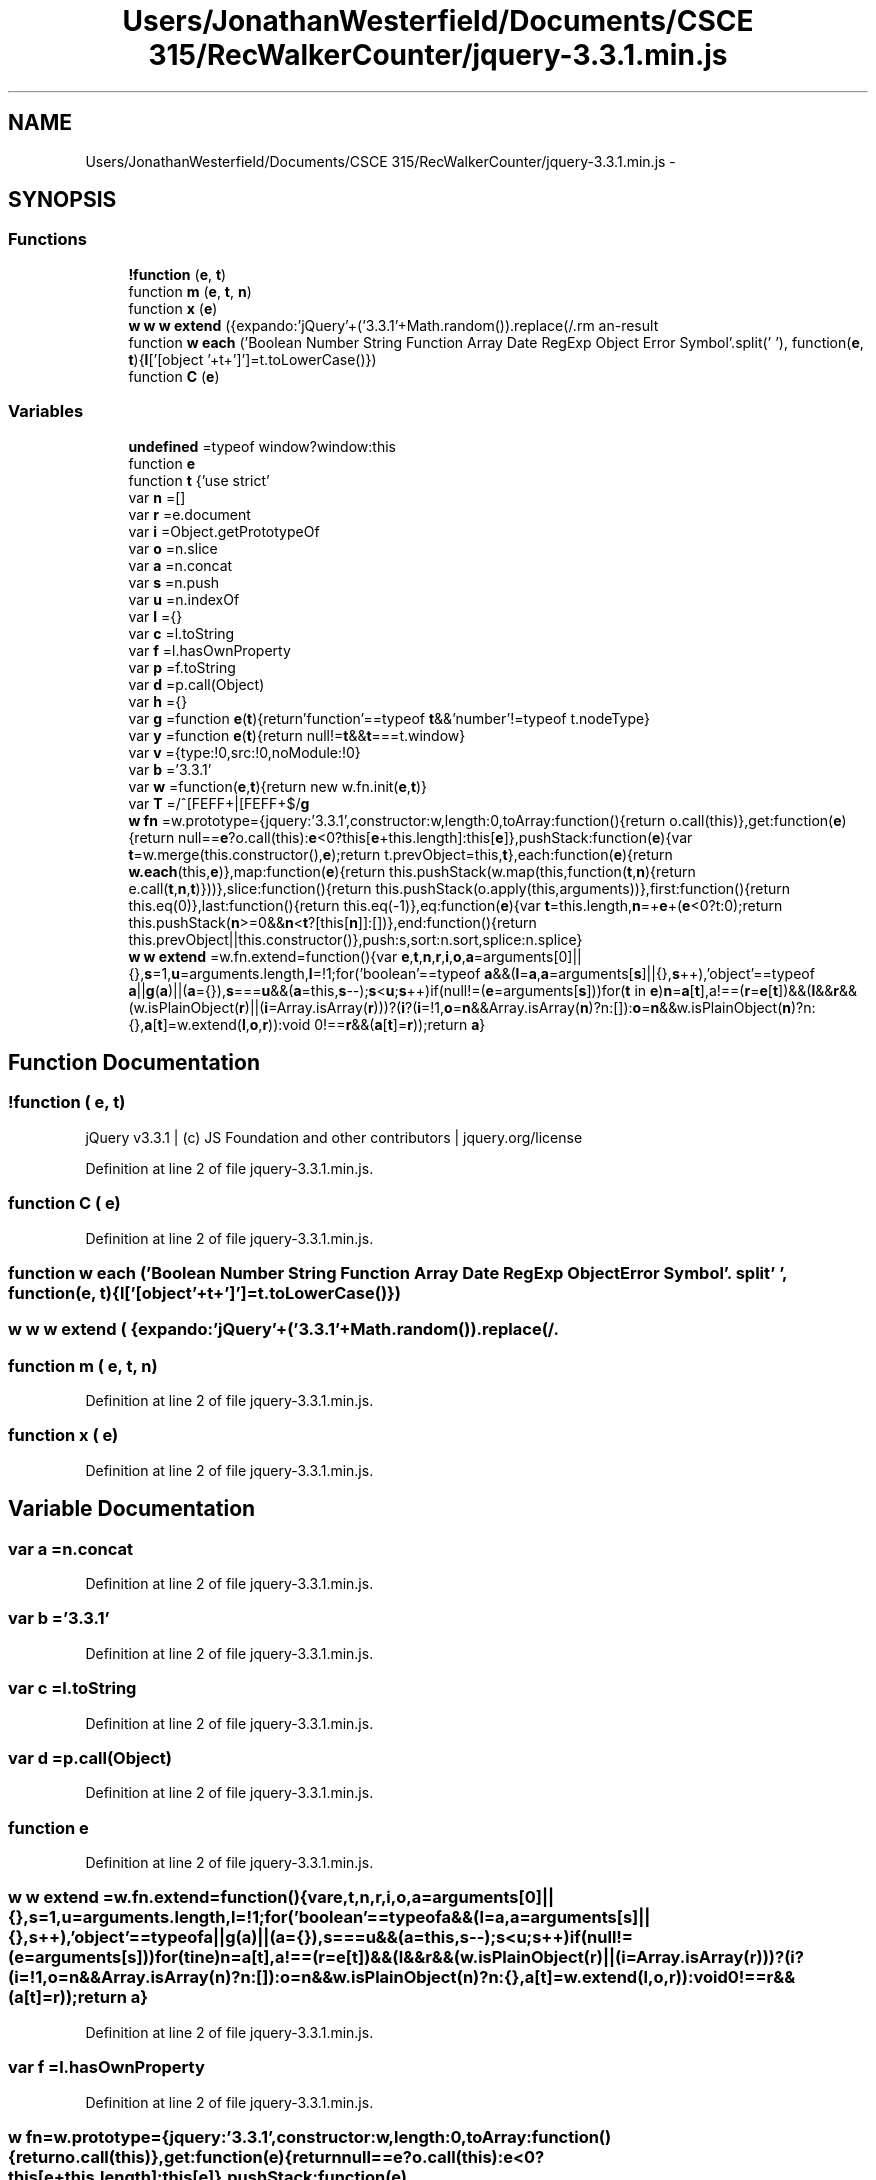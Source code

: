 .TH "Users/JonathanWesterfield/Documents/CSCE 315/RecWalkerCounter/jquery-3.3.1.min.js" 3 "Thu Mar 22 2018" "SRec Walker Counter" \" -*- nroff -*-
.ad l
.nh
.SH NAME
Users/JonathanWesterfield/Documents/CSCE 315/RecWalkerCounter/jquery-3.3.1.min.js \- 
.SH SYNOPSIS
.br
.PP
.SS "Functions"

.in +1c
.ti -1c
.RI "\fB!function\fP (\fBe\fP, \fBt\fP)"
.br
.ti -1c
.RI "function \fBm\fP (\fBe\fP, \fBt\fP, \fBn\fP)"
.br
.ti -1c
.RI "function \fBx\fP (\fBe\fP)"
.br
.ti -1c
.RI "\fBw\fP \fBw\fP \fBw\fP \fBextend\fP ({expando:'jQuery'+('3\&.3\&.1'+Math\&.random())\&.replace(/\\D/\fBg\fP,''), isReady:!0, error:function(\fBe\fP){throw new Error(\fBe\fP)}, noop:function(){}, isPlainObject:function(\fBe\fP){var \fBt\fP, \fBn\fP;return!(!\fBe\fP||'[object Object]'!==c\&.call(\fBe\fP))&&(!(\fBt\fP=\fBi\fP(\fBe\fP))||'function'==typeof(\fBn\fP=f\&.call(\fBt\fP,'constructor')&&t\&.constructor)&&p\&.call(\fBn\fP)===\fBd\fP)}, isEmptyObject:function(\fBe\fP){var \fBt\fP;for(\fBt\fP in \fBe\fP) return!1;return!0}, globalEval:function(\fBe\fP){\fBm\fP(\fBe\fP)}, each:function(\fBe\fP, \fBt\fP){var \fBn\fP, \fBr\fP=0;if(\fBC\fP(\fBe\fP)){for(\fBn\fP=e\&.length;\fBr\fP< \fBn\fP;\fBr\fP++) if(!1===t\&.call(\fBe\fP[\fBr\fP], \fBr\fP, \fBe\fP[\fBr\fP])) break}\fBelse\fP for(\fBr\fP in \fBe\fP) if(!1===t\&.call(\fBe\fP[\fBr\fP], \fBr\fP, \fBe\fP[\fBr\fP])) break;return \fBe\fP}, trim:function(\fBe\fP){return null==\fBe\fP?'':(\fBe\fP+'')\&.replace(\fBT\fP,'')}, makeArray:function(\fBe\fP, \fBt\fP){var \fBn\fP=\fBt\fP||[];return null!=\fBe\fP &&(\fBC\fP(Object(\fBe\fP))?w\&.merge(\fBn\fP,'string'==typeof \fBe\fP?[\fBe\fP]:\fBe\fP):s\&.call(\fBn\fP, \fBe\fP)), \fBn\fP}, inArray:function(\fBe\fP, \fBt\fP, \fBn\fP){return null==\fBt\fP?\-1:u\&.call(\fBt\fP, \fBe\fP, \fBn\fP)}, merge:function(\fBe\fP, \fBt\fP){for(var \fBn\fP=+t\&.length, \fBr\fP=0, \fBi\fP=e\&.length;\fBr\fP< \fBn\fP;\fBr\fP++) \fBe\fP[\fBi\fP++]=\fBt\fP[\fBr\fP];return e\&.length=\fBi\fP, \fBe\fP}, grep:function(\fBe\fP, \fBt\fP, \fBn\fP){for(var \fBr\fP, \fBi\fP=[], \fBo\fP=0, \fBa\fP=e\&.length, \fBs\fP=!\fBn\fP;\fBo\fP< \fBa\fP;\fBo\fP++)(\fBr\fP=!\fBt\fP(\fBe\fP[\fBo\fP], \fBo\fP))!==\fBs\fP &&i\&.push(\fBe\fP[\fBo\fP]);return \fBi\fP}, map:function(\fBe\fP, \fBt\fP, \fBn\fP){var \fBr\fP, \fBi\fP, \fBo\fP=0, \fBs\fP=[];if(\fBC\fP(\fBe\fP)) for(\fBr\fP=e\&.length;\fBo\fP< \fBr\fP;\fBo\fP++) null!=(\fBi\fP=\fBt\fP(\fBe\fP[\fBo\fP], \fBo\fP, \fBn\fP))&&s\&.push(\fBi\fP);\fBelse\fP for(\fBo\fP in \fBe\fP) null!=(\fBi\fP=\fBt\fP(\fBe\fP[\fBo\fP], \fBo\fP, \fBn\fP))&&s\&.push(\fBi\fP);return a\&.apply([], \fBs\fP)}, guid:1, support:h})"
.br
.ti -1c
.RI "function \fBw\fP \fBeach\fP ('Boolean Number String Function Array Date RegExp Object Error Symbol'\&.split(' '), function(\fBe\fP, \fBt\fP){\fBl\fP['[object '+t+']']=t\&.toLowerCase()})"
.br
.ti -1c
.RI "function \fBC\fP (\fBe\fP)"
.br
.in -1c
.SS "Variables"

.in +1c
.ti -1c
.RI "\fBundefined\fP =typeof window?window:this"
.br
.ti -1c
.RI "function \fBe\fP"
.br
.ti -1c
.RI "function \fBt\fP {'use strict'"
.br
.ti -1c
.RI "var \fBn\fP =[]"
.br
.ti -1c
.RI "var \fBr\fP =e\&.document"
.br
.ti -1c
.RI "var \fBi\fP =Object\&.getPrototypeOf"
.br
.ti -1c
.RI "var \fBo\fP =n\&.slice"
.br
.ti -1c
.RI "var \fBa\fP =n\&.concat"
.br
.ti -1c
.RI "var \fBs\fP =n\&.push"
.br
.ti -1c
.RI "var \fBu\fP =n\&.indexOf"
.br
.ti -1c
.RI "var \fBl\fP ={}"
.br
.ti -1c
.RI "var \fBc\fP =l\&.toString"
.br
.ti -1c
.RI "var \fBf\fP =l\&.hasOwnProperty"
.br
.ti -1c
.RI "var \fBp\fP =f\&.toString"
.br
.ti -1c
.RI "var \fBd\fP =p\&.call(Object)"
.br
.ti -1c
.RI "var \fBh\fP ={}"
.br
.ti -1c
.RI "var \fBg\fP =function \fBe\fP(\fBt\fP){return'function'==typeof \fBt\fP&&'number'!=typeof t\&.nodeType}"
.br
.ti -1c
.RI "var \fBy\fP =function \fBe\fP(\fBt\fP){return null!=\fBt\fP&&\fBt\fP===t\&.window}"
.br
.ti -1c
.RI "var \fBv\fP ={type:!0,src:!0,noModule:!0}"
.br
.ti -1c
.RI "var \fBb\fP ='3\&.3\&.1'"
.br
.ti -1c
.RI "var \fBw\fP =function(\fBe\fP,\fBt\fP){return new w\&.fn\&.init(\fBe\fP,\fBt\fP)}"
.br
.ti -1c
.RI "var \fBT\fP =/^[\\s\\uFEFF\\xA0]+|[\\s\\uFEFF\\xA0]+$/\fBg\fP"
.br
.ti -1c
.RI "\fBw\fP \fBfn\fP =w\&.prototype={jquery:'3\&.3\&.1',constructor:w,length:0,toArray:function(){return o\&.call(this)},get:function(\fBe\fP){return null==\fBe\fP?o\&.call(this):\fBe\fP<0?this[\fBe\fP+this\&.length]:this[\fBe\fP]},pushStack:function(\fBe\fP){var \fBt\fP=w\&.merge(this\&.constructor(),\fBe\fP);return t\&.prevObject=this,\fBt\fP},each:function(\fBe\fP){return \fBw\&.each\fP(this,\fBe\fP)},map:function(\fBe\fP){return this\&.pushStack(w\&.map(this,function(\fBt\fP,\fBn\fP){return e\&.call(\fBt\fP,\fBn\fP,\fBt\fP)}))},slice:function(){return this\&.pushStack(o\&.apply(this,arguments))},first:function(){return this\&.eq(0)},last:function(){return this\&.eq(\-1)},eq:function(\fBe\fP){var \fBt\fP=this\&.length,\fBn\fP=+\fBe\fP+(\fBe\fP<0?t:0);return this\&.pushStack(\fBn\fP>=0&&\fBn\fP<\fBt\fP?[this[\fBn\fP]]:[])},end:function(){return this\&.prevObject||this\&.constructor()},push:s,sort:n\&.sort,splice:n\&.splice}"
.br
.ti -1c
.RI "\fBw\fP \fBw\fP \fBextend\fP =w\&.fn\&.extend=function(){var \fBe\fP,\fBt\fP,\fBn\fP,\fBr\fP,\fBi\fP,\fBo\fP,\fBa\fP=arguments[0]||{},\fBs\fP=1,\fBu\fP=arguments\&.length,\fBl\fP=!1;for('boolean'==typeof \fBa\fP&&(\fBl\fP=\fBa\fP,\fBa\fP=arguments[\fBs\fP]||{},\fBs\fP++),'object'==typeof \fBa\fP||\fBg\fP(\fBa\fP)||(\fBa\fP={}),\fBs\fP===\fBu\fP&&(\fBa\fP=this,\fBs\fP\-\-);\fBs\fP<\fBu\fP;\fBs\fP++)if(null!=(\fBe\fP=arguments[\fBs\fP]))for(\fBt\fP in \fBe\fP)\fBn\fP=\fBa\fP[\fBt\fP],a!==(\fBr\fP=\fBe\fP[\fBt\fP])&&(\fBl\fP&&\fBr\fP&&(w\&.isPlainObject(\fBr\fP)||(\fBi\fP=Array\&.isArray(\fBr\fP)))?(\fBi\fP?(\fBi\fP=!1,\fBo\fP=\fBn\fP&&Array\&.isArray(\fBn\fP)?n:[]):\fBo\fP=\fBn\fP&&w\&.isPlainObject(\fBn\fP)?n:{},\fBa\fP[\fBt\fP]=w\&.extend(\fBl\fP,\fBo\fP,\fBr\fP)):void 0!==\fBr\fP&&(\fBa\fP[\fBt\fP]=\fBr\fP));return \fBa\fP}"
.br
.in -1c
.SH "Function Documentation"
.PP 
.SS "!function ( e,  t)"
jQuery v3\&.3\&.1 | (c) JS Foundation and other contributors | jquery\&.org/license 
.PP
Definition at line 2 of file jquery\-3\&.3\&.1\&.min\&.js\&.
.SS "function C ( e)"

.PP
Definition at line 2 of file jquery\-3\&.3\&.1\&.min\&.js\&.
.SS "function \fBw\fP each ('Boolean Number String Function Array Date RegExp Object Error Symbol'\&. split' ', function(\fBe\fP, \fBt\fP){\fBl\fP['[object '+t+']']=t\&.toLowerCase()})"

.SS "\fBw\fP \fBw\fP \fBw\fP extend ( {expando:'jQuery'+('3\&.3\&.1'+Math\&.random())\&.replace(/\\D/g,''), isReady:!0, error:function(e){throw new Error(e)}, noop:function(){}, isPlainObject:function(e){var t, n;return!(!e||'[object Object]'!==c\&.call(e))&&(!(t=i(e))||'function'==typeof(n=f\&.call(t,'constructor')&&t\&.constructor)&&p\&.call(n)===d)}, isEmptyObject:function(e){var t;for(t in e) return!1;return!0}, globalEval:function(e){m(e)}, each:function(e, t){var n, r=0;if(C(e)){for(n=e\&.length;r< n;r++) if(!1===t\&.call(e[r], r, e[r])) break}else for(r in e) if(!1===t\&.call(e[r], r, e[r])) break;return e}, trim:function(e){return null==e?'':(e+'')\&.replace(T,'')}, makeArray:function(e, t){var n=t||[];return null!=e &&(C(Object(e))?w\&.merge(n,'string'==typeof e?[e]:e):s\&.call(n, e)), n}, inArray:function(e, t, n){return null==t?\-1:u\&.call(t, e, n)}, merge:function(e, t){for(var n=+t\&.length, r=0, i=e\&.length;r< n;r++) e[i++]=t[r];return e\&.length=i, e}, grep:function(e, t, n){for(var r, i=[], o=0, a=e\&.length, s=!n;o< a;o++)(r=!t(e[o], o))!==s &&i\&.push(e[o]);return i}, map:function(e, t, n){var r, i, o=0, s=[];if(C(e)) for(r=e\&.length;o< r;o++) null!=(i=t(e[o], o, n))&&s\&.push(i);else for(o in e) null!=(i=t(e[o], o, n))&&s\&.push(i);return a\&.apply([], s)}, guid:1, support:h})"

.SS "function m ( e,  t,  n)"

.PP
Definition at line 2 of file jquery\-3\&.3\&.1\&.min\&.js\&.
.SS "function x ( e)"

.PP
Definition at line 2 of file jquery\-3\&.3\&.1\&.min\&.js\&.
.SH "Variable Documentation"
.PP 
.SS "var a =n\&.concat"

.PP
Definition at line 2 of file jquery\-3\&.3\&.1\&.min\&.js\&.
.SS "var b ='3\&.3\&.1'"

.PP
Definition at line 2 of file jquery\-3\&.3\&.1\&.min\&.js\&.
.SS "var c =l\&.toString"

.PP
Definition at line 2 of file jquery\-3\&.3\&.1\&.min\&.js\&.
.SS "var d =p\&.call(Object)"

.PP
Definition at line 2 of file jquery\-3\&.3\&.1\&.min\&.js\&.
.SS "function e"

.PP
Definition at line 2 of file jquery\-3\&.3\&.1\&.min\&.js\&.
.SS "\fBw\fP \fBw\fP extend =w\&.fn\&.extend=function(){var \fBe\fP,\fBt\fP,\fBn\fP,\fBr\fP,\fBi\fP,\fBo\fP,\fBa\fP=arguments[0]||{},\fBs\fP=1,\fBu\fP=arguments\&.length,\fBl\fP=!1;for('boolean'==typeof \fBa\fP&&(\fBl\fP=\fBa\fP,\fBa\fP=arguments[\fBs\fP]||{},\fBs\fP++),'object'==typeof \fBa\fP||\fBg\fP(\fBa\fP)||(\fBa\fP={}),\fBs\fP===\fBu\fP&&(\fBa\fP=this,\fBs\fP\-\-);\fBs\fP<\fBu\fP;\fBs\fP++)if(null!=(\fBe\fP=arguments[\fBs\fP]))for(\fBt\fP in \fBe\fP)\fBn\fP=\fBa\fP[\fBt\fP],a!==(\fBr\fP=\fBe\fP[\fBt\fP])&&(\fBl\fP&&\fBr\fP&&(w\&.isPlainObject(\fBr\fP)||(\fBi\fP=Array\&.isArray(\fBr\fP)))?(\fBi\fP?(\fBi\fP=!1,\fBo\fP=\fBn\fP&&Array\&.isArray(\fBn\fP)?n:[]):\fBo\fP=\fBn\fP&&w\&.isPlainObject(\fBn\fP)?n:{},\fBa\fP[\fBt\fP]=w\&.extend(\fBl\fP,\fBo\fP,\fBr\fP)):void 0!==\fBr\fP&&(\fBa\fP[\fBt\fP]=\fBr\fP));return \fBa\fP}"

.PP
Definition at line 2 of file jquery\-3\&.3\&.1\&.min\&.js\&.
.SS "var f =l\&.hasOwnProperty"

.PP
Definition at line 2 of file jquery\-3\&.3\&.1\&.min\&.js\&.
.SS "\fBw\fP fn =w\&.prototype={jquery:'3\&.3\&.1',constructor:w,length:0,toArray:function(){return o\&.call(this)},get:function(\fBe\fP){return null==\fBe\fP?o\&.call(this):\fBe\fP<0?this[\fBe\fP+this\&.length]:this[\fBe\fP]},pushStack:function(\fBe\fP){var \fBt\fP=w\&.merge(this\&.constructor(),\fBe\fP);return t\&.prevObject=this,\fBt\fP},each:function(\fBe\fP){return \fBw\&.each\fP(this,\fBe\fP)},map:function(\fBe\fP){return this\&.pushStack(w\&.map(this,function(\fBt\fP,\fBn\fP){return e\&.call(\fBt\fP,\fBn\fP,\fBt\fP)}))},slice:function(){return this\&.pushStack(o\&.apply(this,arguments))},first:function(){return this\&.eq(0)},last:function(){return this\&.eq(\-1)},eq:function(\fBe\fP){var \fBt\fP=this\&.length,\fBn\fP=+\fBe\fP+(\fBe\fP<0?t:0);return this\&.pushStack(\fBn\fP>=0&&\fBn\fP<\fBt\fP?[this[\fBn\fP]]:[])},end:function(){return this\&.prevObject||this\&.constructor()},push:s,sort:n\&.sort,splice:n\&.splice}"

.PP
Definition at line 2 of file jquery\-3\&.3\&.1\&.min\&.js\&.
.SS "var g =function \fBe\fP(\fBt\fP){return'function'==typeof \fBt\fP&&'number'!=typeof t\&.nodeType}"

.PP
Definition at line 2 of file jquery\-3\&.3\&.1\&.min\&.js\&.
.SS "var h ={}"

.PP
Definition at line 2 of file jquery\-3\&.3\&.1\&.min\&.js\&.
.SS "var i =Object\&.getPrototypeOf"

.PP
Definition at line 2 of file jquery\-3\&.3\&.1\&.min\&.js\&.
.SS "var l ={}"

.PP
Definition at line 2 of file jquery\-3\&.3\&.1\&.min\&.js\&.
.SS "var n =[]"

.PP
Definition at line 2 of file jquery\-3\&.3\&.1\&.min\&.js\&.
.SS "var o =n\&.slice"

.PP
Definition at line 2 of file jquery\-3\&.3\&.1\&.min\&.js\&.
.SS "var p =f\&.toString"

.PP
Definition at line 2 of file jquery\-3\&.3\&.1\&.min\&.js\&.
.SS "var r =e\&.document"

.PP
Definition at line 2 of file jquery\-3\&.3\&.1\&.min\&.js\&.
.SS "var s =n\&.push"

.PP
Definition at line 2 of file jquery\-3\&.3\&.1\&.min\&.js\&.
.SS "function t {'use strict'"

.PP
Definition at line 2 of file jquery\-3\&.3\&.1\&.min\&.js\&.
.SS "var T =/^[\\s\\uFEFF\\xA0]+|[\\s\\uFEFF\\xA0]+$/\fBg\fP"

.PP
Definition at line 2 of file jquery\-3\&.3\&.1\&.min\&.js\&.
.SS "var u =n\&.indexOf"

.PP
Definition at line 2 of file jquery\-3\&.3\&.1\&.min\&.js\&.
.SS "undefined =typeof window?window:this"

.PP
Definition at line 2 of file jquery\-3\&.3\&.1\&.min\&.js\&.
.SS "var v ={type:!0,src:!0,noModule:!0}"

.PP
Definition at line 2 of file jquery\-3\&.3\&.1\&.min\&.js\&.
.SS "var w =function(\fBe\fP,\fBt\fP){return new w\&.fn\&.init(\fBe\fP,\fBt\fP)}"

.PP
Definition at line 2 of file jquery\-3\&.3\&.1\&.min\&.js\&.
.SS "var y =function \fBe\fP(\fBt\fP){return null!=\fBt\fP&&\fBt\fP===t\&.window}"

.PP
Definition at line 2 of file jquery\-3\&.3\&.1\&.min\&.js\&.
.SH "Author"
.PP 
Generated automatically by Doxygen for SRec Walker Counter from the source code\&.
